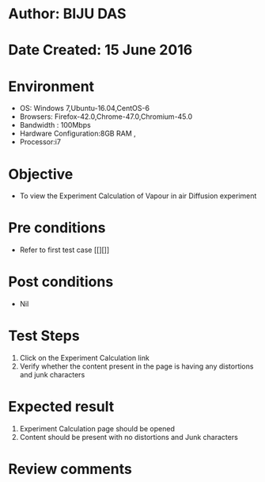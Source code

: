 * Author: BIJU DAS
* Date Created: 15 June 2016
* Environment
  - OS: Windows 7,Ubuntu-16.04,CentOS-6
  - Browsers: Firefox-42.0,Chrome-47.0,Chromium-45.0
  - Bandwidth : 100Mbps
  - Hardware Configuration:8GB RAM , 
  - Processor:i7

* Objective
  - To view the Experiment Calculation of Vapour in air Diffusion experiment

* Pre conditions
  - Refer to first test case [[][]] 

* Post conditions
   - Nil
* Test Steps
  1. Click on the Experiment Calculation link 
  2. Verify whether the content present in the page is having any distortions and junk characters

* Expected result
  1. Experiment Calculation page should be opened
  2. Content should be present with no distortions and Junk characters

* Review comments
